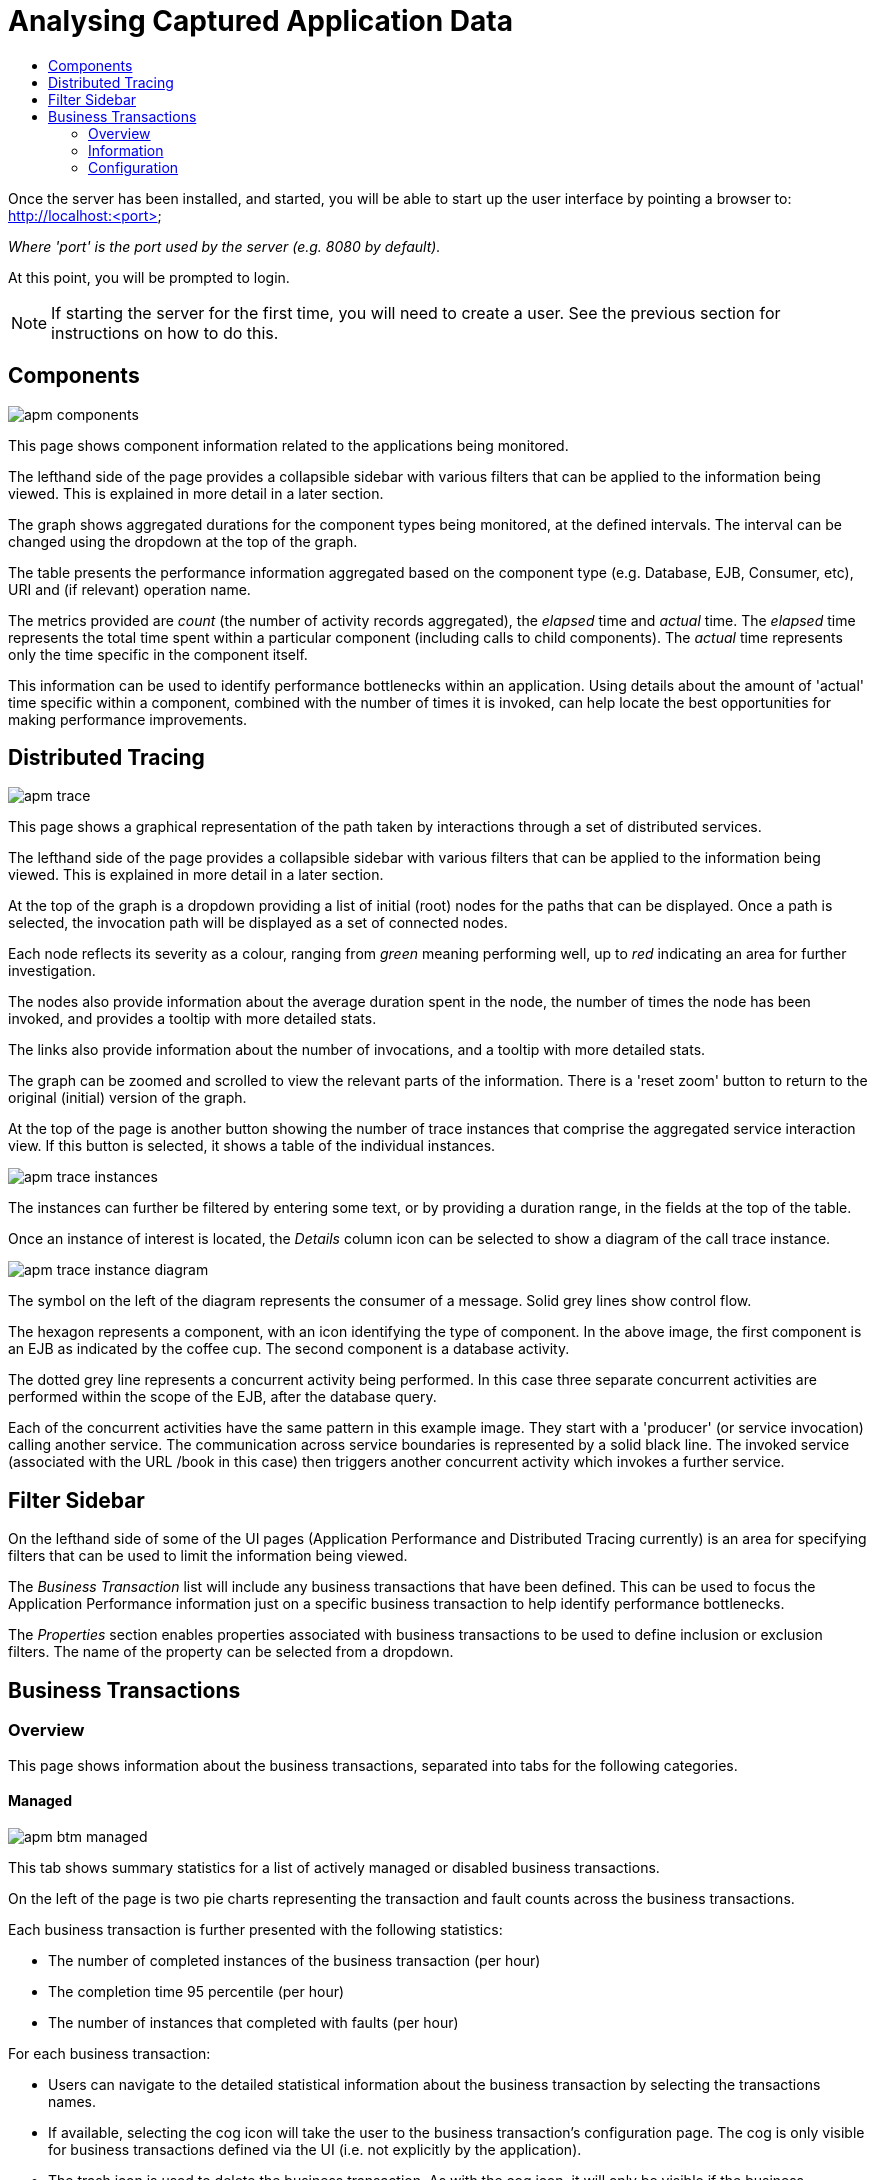 :imagesdir: ../images

:toc: macro
:toc-title:

= Analysing Captured Application Data

toc::[]


Once the server has been installed, and started, you will be able to start up the user interface by pointing a browser to: http://localhost:<port>

_Where 'port' is the port used by the server (e.g. 8080 by default)._

At this point, you will be prompted to login.

NOTE: If starting the server for the first time, you will need to create a user. See the previous section for instructions on how to do this.

== Components

image::apm-components.png[]

This page shows component information related to the applications being monitored.

The lefthand side of the page provides a collapsible sidebar with various filters that can be applied to the information being viewed. This is explained in more detail in a later section.

The graph shows aggregated durations for the component types being monitored, at the defined intervals. The interval can be changed using the dropdown at the top of the graph.

The table presents the performance information aggregated based on the component type (e.g. Database, EJB, Consumer, etc), URI and (if relevant) operation name.

The metrics provided are _count_ (the number of activity records aggregated), the _elapsed_ time and _actual_ time. The _elapsed_ time represents the total time spent within a particular component (including calls to child components). The _actual_ time represents only the time specific in the component itself.

This information can be used to identify performance bottlenecks within an application. Using details about the amount of 'actual' time specific within a component, combined with the number of times it is invoked, can help locate the best opportunities for making performance improvements.

== Distributed Tracing

image::apm-trace.png[]

This page shows a graphical representation of the path taken by interactions through a set of distributed services.

The lefthand side of the page provides a collapsible sidebar with various filters that can be applied to the information being viewed. This is explained in more detail in a later section.

At the top of the graph is a dropdown providing a list of initial (root) nodes for the paths that can be displayed. Once a path is selected, the invocation path will be displayed as a set of connected nodes.

Each node reflects its severity as a colour, ranging from _green_ meaning performing well, up to _red_ indicating an area for further investigation.

The nodes also provide information about the average duration spent in the node, the number of times the node has been invoked, and provides a tooltip with more detailed stats.

The links also provide information about the number of invocations, and a tooltip with more detailed stats.

The graph can be zoomed and scrolled to view the relevant parts of the information. There is a 'reset zoom' button to return to the original (initial) version of the graph.

At the top of the page is another button showing the number of trace instances that comprise the aggregated service interaction view. If this button is selected, it shows a table of the individual instances.

image::apm-trace-instances.png[]

The instances can further be filtered by entering some text, or by providing a duration range, in the fields at the top of the table.

Once an instance of interest is located, the _Details_ column icon can be selected to show a diagram of the call trace instance.

image::apm-trace-instance-diagram.png[]

The symbol on the left of the diagram represents the consumer of a message. Solid grey lines show control flow.

The hexagon represents a component, with an icon identifying the type of component. In the above image, the first component is an EJB as indicated by the coffee cup. The second component is a database activity.

The dotted grey line represents a concurrent activity being performed. In this case three separate concurrent activities are performed within the scope of the EJB, after the database query.

Each of the concurrent activities have the same pattern in this example image. They start with a 'producer' (or service invocation) calling another service. The communication across service boundaries is represented by a solid black line. The invoked service (associated with the URL /book in this case) then triggers another concurrent activity which invokes a further service.

== Filter Sidebar

On the lefthand side of some of the UI pages (Application Performance and Distributed Tracing currently) is an area for specifying filters that can be used to limit the information being viewed.

The _Business Transaction_ list will include any business transactions that have been defined. This can be used to focus the Application Performance information just on a specific business transaction to help identify performance bottlenecks.

The _Properties_ section enables properties associated with business transactions to be used to define inclusion or exclusion filters. The name of the property can be selected from a dropdown.

== Business Transactions

=== Overview

This page shows information about the business transactions, separated into tabs for the following categories.

==== Managed

image::apm-btm-managed.png[]

This tab shows summary statistics for a list of actively managed or disabled business transactions.

On the left of the page is two pie charts representing the transaction and fault counts across the business transactions.

Each business transaction is further presented with the following statistics:

* The number of completed instances of the business transaction (per hour)

* The completion time 95 percentile (per hour)

* The number of instances that completed with faults (per hour)

For each business transaction:

* Users can navigate to the detailed statistical information about the business transaction by selecting the transactions names.

* If available, selecting the cog icon will take the user to the business transaction's configuration page. The cog is only visible for business transactions defined via the UI (i.e. not explicitly by the application).

* The trash icon is used to delete the business transaction. As with the cog icon, it will only be visible if the business transaction was created via the UI.


==== Candidates

image::apm-btm-candidates.png[]

The candidates tab is used to identify interactions (associated with URIs) that have not currently be associated with a business transaction. When new URIs are detected, a red flag symbol will appear next to the _Candidates_ tab name.

At the top of the page, it is possible to either enter the name of a new business transaction, or select one of the existing business transactions from a drop down list. Once a name has been entered, or existing one selected, then the list of URIs will become enabled.

The user can select zero or more of the URIs that are appropriate for the business transaction. These URIs will be used to create _inclusion filters (regular expressions)_ that will enable the interactions associated with those URIs to be allocated to the business transaction.

To avoid having an extremely long list of URIs, where a REST call involves a URI with one or more path parameters, the system will attempt to identify common patterns, and where found, present a single URI with the '*' meta character in place of the path segment associated with a parameter. If the user selects such a URI to be associated with a business transaction, this will result in an 'evaluate URI' action automatically being defined, to extract the path parameter(s). An effort is made to infer the name of the parameter(s), but these may need to be manually edited to define a meaningful name.

If a new business transaction is being created, then the user can click either the *_Manage_* or *_Ignore_* buttons. This will determine the initial reporting level of the business transaction, as to whether instances of this transaction will be reported to the server (i.e. managed) or not (i.e. ignored).

If an existing business transaction is selected, then pressing the *_Update_* button will associate the inclusion filter for any checked URIs with the existing business transaction.

Whichever button is selected, the user will be taken to the configuration page for the business transaction. See the following section for information on how to configure the business transaction.


==== Ignored

This tab lists the business transactions that are being ignored.

This state exists to enable business transaction instances to be categorised, and permanently marked as not being of interest. By explicitly identifying even business interactions that are not of interest, it is possible to detect any new traffic that may occur that has not previously be categorised, which informs the administrators that attention is required to investigate the unfamilar interactions.

=== Information

image::apm-btm-btxn.png[]

The page is divided into three main regions.

The top graph shows an aggregated view of the stats associated with completed business transactions subject to any defined time span and other filter criteria (e.g. faults and/or properties). The stats are displayed as line charts for min, average and max values. A bar chart is used to dusplay the number of transactions, and the number of transactions that completed with a fault.

The left hand bottom pie chart displays the faults that occurred. If a pie chart segment representing a particular fault is selected, it will add that fault as a filter, focusing all the data in the other charts on the business transactions associated with that fault.

The right hand bottom region defines the business transaction properties that are available. The user can select a particular property from the dropdown menu, and its information will be displayed in a pie chart. As with the fault pie chart, selecting one of the pie chart segments will add that property name and value as a filter on the data viewed in the page.

Both the fault and property filters are displayed at the top of the page. When displayed in green, they will filter out business transactions with that fault or property value. If however the user selects the filter, it will toggle to become red, representing the fact that data should be shown that does *not* contain that fault or property value.

=== Configuration

image::apm-btm-btxn-config.png[]

Whenever changes are saved, or the form is initially displayed, any validation errors will be displayed. Errors will also be highlighted on the form, by the appropriate field labels being displayed in red.

The configuration for a business transaction is separated into three sections.

==== Description

Simply enables the user to provide a description of the business transaction and its scope (in case it incorporates a number of different invocations).

==== Filters

The filters section defines the link between the transaction instances, performed on specific URIs, and the business transaction name.

This is achieved by defining one or more inclusion filter regular expressions that may match a URI. Once a URI is matched against one of the inclusion filters, it may then be matched against the exclusion filter regular expressions (if defined) to determine if a subset of the included URIs should be excluded.

Once a transaction instance has been associated with a business transaction, the _Reporting Level_ is used to determine how that business transaction instance should be handled.

.Reporting Levels
|===
|Level |Description

|All |This level means that all information about the business transaction should be reported

|None | This means that the business transaction is temporarily disabled so no information should be reported

|Ignore | This means that the business transaction is permanently disabled so not of interest

|===

==== Processors

Out of the box, Hawkular APM is configured with instrumentation rules for a selection of technologies, that can used to monitor generic information about business transaction instances executing over those technologies.

However, to make this information more useful in a business context, it is important to also be able to extract relevant details from the business messages, to aid future analysis. This section will explain how the additional "business transaction specific configuration" can be provided.

Zero or more processors can be defined for a business transaction. If none are defined, then the business transaction configuration will simply be used to associate specific interactions with the business transaction name.

If a processor is defined, it is comprised of an initial set of parameters to identify which specific node(s) in the business transaction call trace are to be processed, and then a set of actions that should be performed. The actions will be discussed further down.

.Processor Criteria
|===
|Field |Description

|Node Type |This field identifies the type of call trace _node_ that the processor will be applied to, with possible values of _Consumer_, _Producer_ or _Component_

|Direction |The direction the interaction being processed will flow, either _In_ or _Out_

|URI Filter |Regular expression that can optionally be defined to isolate the nodes of interest, where multiple nodes of the same type may occur within the same transaction instance

|Operation |For _Component_ node types, the optional operation name can be used to identify a specific node in the call trace

|Predicate |A predicate can be defined to provide finer grained filtering on whether the processor should be applied to a particular call trace node, which by default is not specified

|===

As mentioned, each processor can define multiple actions to be performed on nodes that meet the criteria associated with the processor. For example, the following action is used to set a property on the trace.

image::apm-btm-btxn-config-action.png[]

Each action can also be guarded by its own predicate, so that not all actions will be performed for each node that passes the processor's overall criteria. The default is no predicate for the actions.

The fields that need to be defined for an action will be specific to the action type, and therefore are listed in the description fields for the action:

.Actions
|===
|Action Type |Description

|Add Content |Include content in the business transaction fragment node. Fields are '*_name_*' to distinguish content if multiple entries will be defined, '*_type_*' to classify the content type, and an expression (see below) to determine how the content is derived

|Evaluate URI |Apply a template to the URI to extract path and query parameters, e.g. /customer/{customerId} or /orders?{id}

|Set Detail |Extract a node specific value. The '*_name_*' field represents the name associated with the detail, and  an expression (see below) to determine how the value is derived

|Set Fault Code |Define a fault code value. The expression (see below) determines how the value is derived

|Set Fault Description |Define a fault description value. The expression (see below) determines how the value is derived

|Set Property |Extract a named business property. The '*_name_*' field names the business property, and the expression (see below) determines how the value is derived

|===


.Expressions (for Predicates and Values)
|===
|Expression Type | Description

|Literal | A literal value. When used as a predicate, only values _true_ or _false_ are valid.

|XML | XPath expression applied to a XML document. The _Source_ field identifies where the information is obtained from (e.g. Content, Header). The _Key_ is dependent upon the source, if _Content_ then the key represents the index in an array of arguments, if _Header_ then the key is the header property name.

|JSON | JSONPath Expression applied to a JSON document. The _Source_ field identifies where the information is obtained from (e.g. Content, Header). The _Key_ is dependent upon the source, if _Content_ then the key represents the index in an array of arguments, if _Header_ then the key is the header property name.

|Text _(for Values only, not Predicates)_ | Converts a value into text form. The _Source_ field identifies where the information is obtained from (e.g. Content, Header). The _Key_ is dependent upon the source, if _Content_ then the key represents the index in an array of arguments, if _Header_ then the key is the header property name.

|===



